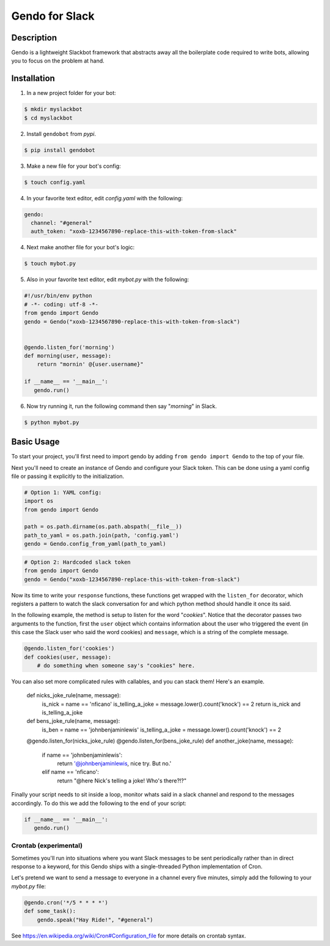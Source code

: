 ===============
Gendo for Slack
===============

.. image:: https://img.shields.io/pypi/v/gendobot.svg
  :target: https://pypi.python.org/pypi/gendobot/

.. image:: https://img.shields.io/pypi/dm/gendobot.svg
  :target: https://pypi.python.org/pypi/gendobot/

.. image:: https://img.shields.io/pypi/pyversions/gendobot.svg
  :target: https://pypi.python.org/pypi/gendobot/

.. image:: https://travis-ci.org/nficano/gendo.svg?branch=master
  :target: https://travis-ci.org/nficano/gendo

.. image:: https://coveralls.io/repos/nficano/gendo/badge.svg?branch=master&service=github
  :target: https://coveralls.io/github/nficano/gendo?branch=master

Description
===========

Gendo is a lightweight Slackbot framework that abstracts away all the
boilerplate code required to write bots, allowing you to focus on the problem
at hand.


Installation
============

1. In a new project folder for your bot:

.. code:: bash

   $ mkdir myslackbot
   $ cd myslackbot

2. Install ``gendobot`` from *pypi*.

.. code:: bash

    $ pip install gendobot

3. Make a new file for your bot's config:

.. code:: bash

    $ touch config.yaml

4. In your favorite text editor, edit *config.yaml* with the following:

.. code:: yaml

    gendo:
      channel: "#general"
      auth_token: "xoxb-1234567890-replace-this-with-token-from-slack"


4. Next make another file for your bot's logic:

.. code:: bash

    $ touch mybot.py


5. Also in your favorite text editor, edit *mybot.py* with the following:


.. code:: python

    #!/usr/bin/env python
    # -*- coding: utf-8 -*-
    from gendo import Gendo
    gendo = Gendo("xoxb-1234567890-replace-this-with-token-from-slack")


    @gendo.listen_for('morning')
    def morning(user, message):
        return "mornin' @{user.username}"

    if __name__ == '__main__':
       gendo.run()


6. Now try running it, run the following command then say "*morning*" in Slack.

.. code:: bash

    $ python mybot.py


Basic Usage
===========

To start your project, you'll first need to import gendo by adding
``from gendo import Gendo`` to the top of your file.

Next you'll need to create an instance of Gendo and configure your Slack token.
This can be done using a yaml config file or passing it explicitly to the
initialization.

.. code:: python

    # Option 1: YAML config:
    import os
    from gendo import Gendo

    path = os.path.dirname(os.path.abspath(__file__))
    path_to_yaml = os.path.join(path, 'config.yaml')
    gendo = Gendo.config_from_yaml(path_to_yaml)

.. code:: python

    # Option 2: Hardcoded slack token
    from gendo import Gendo
    gendo = Gendo("xoxb-1234567890-replace-this-with-token-from-slack")

Now its time to write your ``response`` functions, these functions get wrapped
with the ``listen_for`` decorator, which registers a pattern to watch the slack
conversation for and which python method should handle it once its said.

In the following example, the method is setup to listen for the word "*cookies*".
Notice that the decorator passes two arguments to the function, first the
``user`` object which contains information about the user who triggered the
event (in this case the Slack user who said the word cookies) and ``message``,
which is a string of the complete message.

.. code:: python

    @gendo.listen_for('cookies')
    def cookies(user, message):
        # do something when someone say's "cookies" here.


You can also set more complicated rules with callables, and you can stack them!
Here's an example.


    def nicks_joke_rule(name, message):
        is_nick = name == 'nficano'
        is_telling_a_joke = message.lower().count('knock') == 2
        return is_nick and is_telling_a_joke


    def bens_joke_rule(name, message):
        is_ben = name == 'johnbenjaminlewis'
        is_telling_a_joke = message.lower().count('knock') == 2


    @gendo.listen_for(nicks_joke_rule)
    @gendo.listen_for(bens_joke_rule)
    def another_joke(name, message):
        if name == 'johnbenjaminlewis':
            return '@johnbenjaminlewis, nice try. But no.'
        elif name == 'nficano':
            return "@here Nick's telling a joke! Who's there?!?"

Finally your script needs to sit inside a loop, monitor whats said in a slack
channel and respond to the messages accordingly. To do this we add the
following to the end of your script:

.. code:: python

    if __name__ == '__main__':
       gendo.run()


Crontab (experimental)
-----------------------

Sometimes you'll run into situations where you want Slack messages to be sent
periodically rather than in direct response to a keyword, for this Gendo ships
with a single-threaded Python implementation of Cron.

Let's pretend we want to send a message to everyone in a channel every five
minutes, simply add the following to your *mybot.py* file:

.. code:: python

    @gendo.cron('*/5 * * * *')
    def some_task():
        gendo.speak("Hay Ride!", "#general")


See https://en.wikipedia.org/wiki/Cron#Configuration_file for more details on
crontab syntax.
